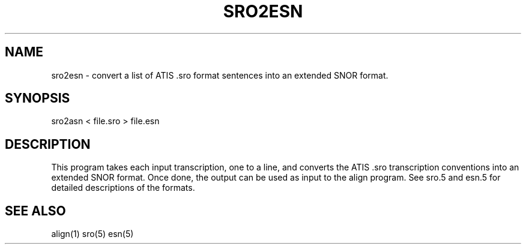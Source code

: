 .TH SRO2ESN 1 "Release 3.0" "Scoring Pkg"
.SH NAME
sro2esn - convert a list of ATIS .sro format sentences into an
extended SNOR format.
.SH SYNOPSIS
sro2asn < file.sro > file.esn
.SH DESCRIPTION
This program takes each input transcription, one to a line, and
converts the ATIS .sro transcription conventions into an extended
SNOR format.  Once done, the output can be used as input to the align
program.  See sro.5 and esn.5 for detailed descriptions of the formats.
.SH SEE ALSO
align(1) sro(5) esn(5)

